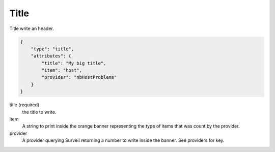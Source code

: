 Title
*****

Title write an header.

.. code-block:: javascript

    {
        "type": "title",
        "attributes": {
            "title": "My big title",
            "item": "host",
            "provider": "nbHostProblems"
        }
    }

title (required)
    the title to write.

item
    A string to print inside the orange banner representing the type of items that was count by the provider.

provider
    A provider querying Surveil returning a number to write inside the banner. See providers for key.

